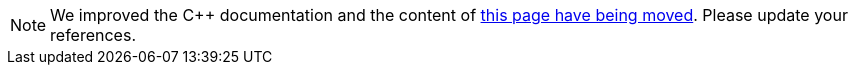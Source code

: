 

NOTE: We improved the {cpp} documentation and the content of <<building_cpp_projects.adoc#,this page have being moved>>.
Please update your references.
++++
<meta http-equiv="refresh" content="0;URL=building_cpp_projects.html">
++++